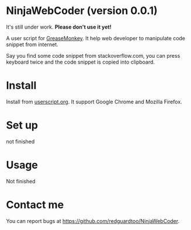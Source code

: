 * NinjaWebCoder (version 0.0.1)
It's still under work. *Please don't use it yet!*

A user script for [[https://addons.mozilla.org/en-US/firefox/addon/greasemonkey/][GreaseMonkey]]. It help web developer to manipulate code snippet from internet.

Say you find some code snippet from stackoverflow.com, you can press keyboard twice and the code snippet is copied into clipboard.

* Install
Install from [[http://userscripts.org/about/installing][userscript.org]]. It support Google Chrome and Mozilla Firefox.

* Set up
not finished

* Usage
Not finished

* Contact me
You can report bugs at [[https://github.com/redguardtoo/NinjaWebCoder]].

